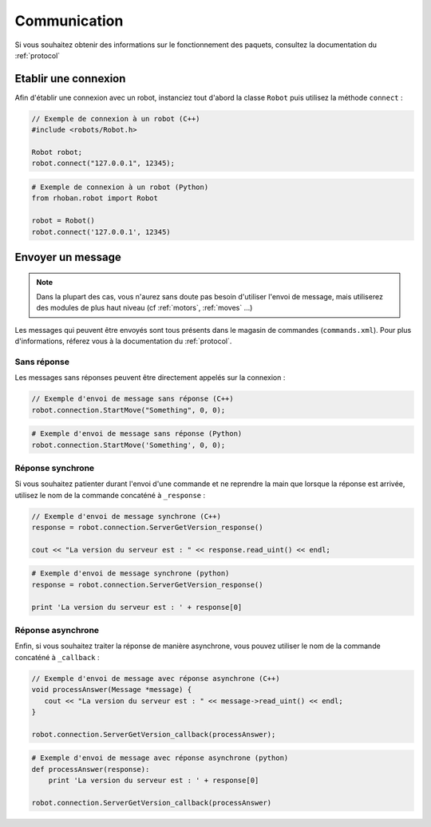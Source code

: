 
.. _communication:

Communication
=============

Si vous souhaitez obtenir des informations sur le fonctionnement des paquets, consultez
la documentation du :ref:`protocol`

Etablir une connexion
---------------------

Afin d'établir une connexion avec un robot, instanciez tout d'abord la classe ``Robot`` puis
utilisez la méthode ``connect`` :

.. cpp:function:: void Robot::connect(string address, int port)

.. code-block:: cpp

    // Exemple de connexion à un robot (C++)
    #include <robots/Robot.h>

    Robot robot;
    robot.connect("127.0.0.1", 12345);

.. py:function:: Robot.connect(hostname = 'localhost', port = 12344)

.. code-block:: python
    
    # Exemple de connexion à un robot (Python)
    from rhoban.robot import Robot

    robot = Robot()
    robot.connect('127.0.0.1', 12345)


Envoyer un message
------------------

.. note::
    Dans la plupart des cas, vous n'aurez sans doute pas besoin d'utiliser l'envoi de message,
    mais utiliserez des modules de plus haut niveau (cf :ref:`motors`, :ref:`moves` ...)

Les messages qui peuvent être envoyés sont tous présents dans le magasin de commandes (``commands.xml``). Pour
plus d'informations, réferez vous à la documentation du :ref:`protocol`.

Sans réponse
~~~~~~~~~~~~

Les messages sans réponses peuvent être directement appelés sur la connexion :

.. code-block:: cpp

    // Exemple d'envoi de message sans réponse (C++)
    robot.connection.StartMove("Something", 0, 0);

.. code-block:: python

    # Exemple d'envoi de message sans réponse (Python)
    robot.connection.StartMove('Something', 0, 0);

Réponse synchrone
~~~~~~~~~~~~~~~~~

Si vous souhaitez patienter durant l'envoi d'une commande et ne reprendre la main que lorsque la réponse
est arrivée, utilisez le nom de la commande concaténé à ``_response`` :

.. code-block:: cpp

    // Exemple d'envoi de message synchrone (C++)
    response = robot.connection.ServerGetVersion_response()

    cout << "La version du serveur est : " << response.read_uint() << endl;

.. code-block:: python

    # Exemple d'envoi de message synchrone (python)
    response = robot.connection.ServerGetVersion_response()

    print 'La version du serveur est : ' + response[0]

Réponse asynchrone
~~~~~~~~~~~~~~~~~~

Enfin, si vous souhaitez traiter la réponse de manière asynchrone, vous pouvez utiliser le nom de la 
commande concaténé à ``_callback`` :

.. code-block:: cpp

    // Exemple d'envoi de message avec réponse asynchrone (C++)
    void processAnswer(Message *message) {
       cout << "La version du serveur est : " << message->read_uint() << endl;
    }

    robot.connection.ServerGetVersion_callback(processAnswer);

.. code-block:: python

    # Exemple d'envoi de message avec réponse asynchrone (python)
    def processAnswer(response):
        print 'La version du serveur est : ' + response[0]

    robot.connection.ServerGetVersion_callback(processAnswer)



